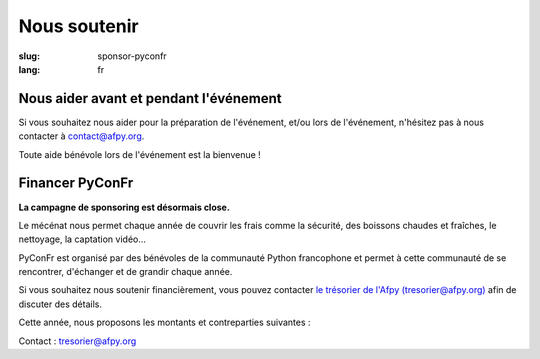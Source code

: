 Nous soutenir
#############

:slug: sponsor-pyconfr
:lang: fr

Nous aider avant et pendant l'événement
=======================================

Si vous souhaitez nous aider pour la préparation de l'événement, et/ou lors de
l'événement, n'hésitez pas à nous contacter à `contact@afpy.org <mailto:contact@afpy.org>`_.

Toute aide bénévole lors de l'événement est la bienvenue !

Financer PyConFr
================

**La campagne de sponsoring est désormais close.**

Le mécénat nous permet chaque année de couvrir les frais comme la sécurité, des
boissons chaudes et fraîches, le nettoyage, la captation vidéo…

PyConFr est organisé par des bénévoles de la communauté Python francophone et
permet à cette communauté de se rencontrer, d'échanger et de grandir chaque
année.

Si vous souhaitez nous soutenir financièrement, vous pouvez contacter `le
trésorier de l'Afpy (tresorier@afpy.org) <mailto:tresorier@afpy.org>`_ afin de
discuter des détails.

Cette année, nous proposons les montants et contreparties suivantes :

.. raw:: html

  <div>
    <table border="1" class="sponsor-table">
      <thead valign="bottom">
        <tr>
          <th width="300">Bénéfice</th>
          <th width="150">Cœur (montant libre)</th>
          <th width="150">Bronze 500€</th>
          <th width="150">Argent 1000€</th>
          <th width="150">Or 2000€</th>
          <th width="150">Platine - Transcription - 4000€</th>
          <th width="150">Platine - Boissons et viennoiseries - 4000€</th>
          <th width="150">Platine - Vidéo - 6000€</th>
        </tr>
      </thead>
      <tbody valign="top">
        <tr>
          <td>Nom et logo sur <a href="/sponsors">la page Soutiens du site web</a></td>
          <td>✔</td>
          <td>✔</td>
          <td>✔</td>
          <td>✔</td>
          <td>✔</td>
          <td>✔</td>
          <td>✔</td>
        </tr>
        <tr>
          <td>Présentation de 1000 caractères sur <a href="/sponsors">la page Soutiens du site web</a></td>
          <td>-</td>
          <td>✔</td>
          <td>✔</td>
          <td>✔</td>
          <td>✔</td>
          <td>✔</td>
          <td>✔</td>
        </tr>
        <tr>
          <td>Logo sur la page d'accueil du site web de PyConFr 2018</td>
          <td>-</td>
          <td>✔</td>
          <td>✔</td>
          <td>✔</td>
          <td>✔</td>
          <td>✔</td>
          <td>✔</td>
        </tr>
        <tr>
          <td>Logo sur les affiches et documents imprimés (si réception du logo avant envoi pour impression)</td>
          <td>-</td>
          <td>✔</td>
          <td>✔</td>
          <td>✔</td>
          <td>✔</td>
          <td>✔</td>
          <td>✔</td>
        </tr>
        <tr>
          <td>Votre panneau dans les salles de conférence</td>
          <td> -</td>
          <td> -</td>
          <td>✔</td>
          <td>✔</td>
          <td>✔</td>
          <td>✔</td>
          <td>✔</td>
        </tr>
        <tr>
          <td>Présentation de l'entreprise (2 min) en début de conférence plénière</td>
          <td>-</td>
          <td>-</td>
          <td>✔</td>
          <td>✔</td>
          <td>✔</td>
          <td>✔</td>
          <td>✔</td>
        </tr>
        <tr>
          <td>Stand dans le hall</td>
          <td>-</td>
          <td>-</td>
          <td>-</td>
          <td>✔</td>
          <td>✔</td>
          <td>✔</td>
          <td>✔</td>
        </tr>
        <tr>
          <td>Votre logo sur l'écran de transcription textuelle et sur les vidéos sous-titrées grâce aux transcriptions</td>
          <td>-</td>
          <td>-</td>
          <td>-</td>
          <td>-</td>
          <td>✔</td>
          <td>-</td>
          <td>-</td>
        </tr>
        <tr>
          <td>Votre logo sur les tables accueillant les viennoiseries et les boissons</td>
          <td>-</td>
          <td>-</td>
          <td>-</td>
          <td>-</td>
          <td>-</td>
          <td>✔</td>
          <td>-</td>
        </tr>
        <tr>
          <td>Votre logo au début des captations vidéos</td>
          <td>-</td>
          <td>-</td>
          <td>-</td>
          <td>-</td>
          <td>-</td>
          <td>-</td>
          <td>✔</td>
        </tr>
      </tbody>
    </table>
  </div>

Contact : `tresorier@afpy.org`_

.. _`tresorier@afpy.org`: mailto:tresorier@afpy.org

.. _`la page Soutiens du site web`: /sponsors
